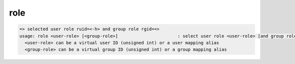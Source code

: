 role
----

.. code-block:: text

  => selected user role ruid=<-h> and group role rgid=<>
  usage: role <user-role> [<group-role>]                       : select user role <user-role> [and group role <group-role>]
    <user-role> can be a virtual user ID (unsigned int) or a user mapping alias
    <group-role> can be a virtual group ID (unsigned int) or a group mapping alias
